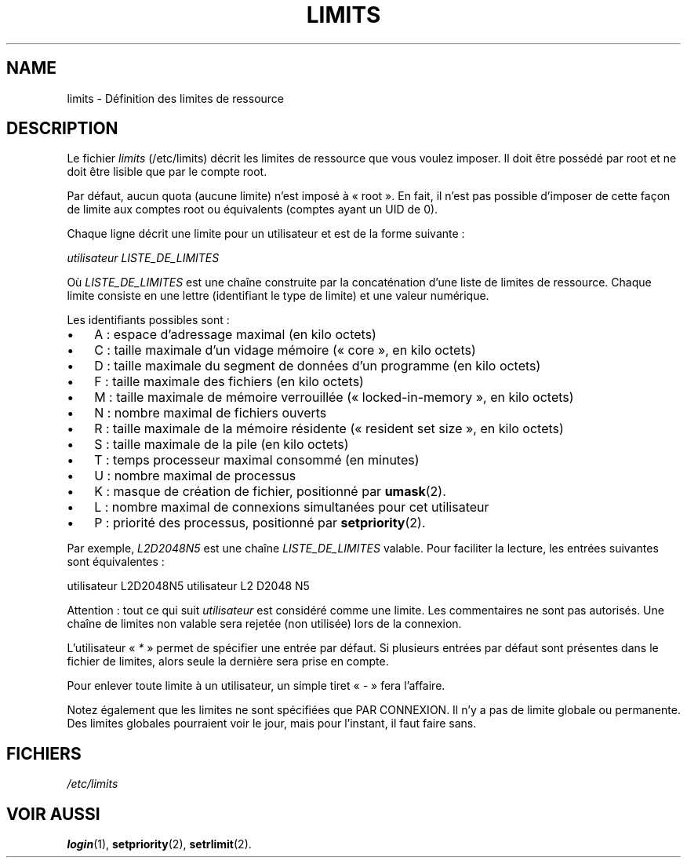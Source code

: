 .\" ** You probably do not want to edit this file directly **
.\" It was generated using the DocBook XSL Stylesheets (version 1.69.1).
.\" Instead of manually editing it, you probably should edit the DocBook XML
.\" source for it and then use the DocBook XSL Stylesheets to regenerate it.
.TH "LIMITS" "5" "12/07/2005" "Formats de fichiers et conversions" "Formats de fichiers et convers"
.\" disable hyphenation
.nh
.\" disable justification (adjust text to left margin only)
.ad l
.SH "NAME"
limits \- Définition des limites de ressource
.SH "DESCRIPTION"
.PP
Le fichier
\fIlimits\fR
(/etc/limits) décrit les limites de ressource que vous voulez imposer. Il doit être possédé par root et ne doit être lisible que par le compte root.
.PP
Par défaut, aucun quota (aucune limite) n'est imposé à \(Fo\ root\ \(Fc. En fait, il n'est pas possible d'imposer de cette façon de limite aux comptes root ou équivalents (comptes ayant un UID de 0).
.PP
Chaque ligne décrit une limite pour un utilisateur et est de la forme suivante\ :
.PP
\fIutilisateur LISTE_DE_LIMITES\fR
.PP
Où
\fILISTE_DE_LIMITES\fR
est une chaîne construite par la concaténation d'une liste de limites de ressource. Chaque limite consiste en une lettre (identifiant le type de limite) et une valeur numérique.
.PP
Les identifiants possibles sont\ :
.TP 3
\(bu
A\ : espace d'adressage maximal (en kilo octets)
.TP
\(bu
C\ : taille maximale d'un vidage mémoire (\(Fo core \(Fc, en kilo octets)
.TP
\(bu
D\ : taille maximale du segment de données d'un programme (en kilo octets)
.TP
\(bu
F\ : taille maximale des fichiers (en kilo octets)
.TP
\(bu
M\ : taille maximale de mémoire verrouillée (\(Fo locked\-in\-memory\ \(Fc, en kilo octets)
.TP
\(bu
N\ : nombre maximal de fichiers ouverts
.TP
\(bu
R\ : taille maximale de la mémoire résidente (\(Fo\ resident set size\ \(Fc, en kilo octets)
.TP
\(bu
S\ : taille maximale de la pile (en kilo octets)
.TP
\(bu
T\ : temps processeur maximal consommé (en minutes)
.TP
\(bu
U\ : nombre maximal de processus
.TP
\(bu
K\ : masque de création de fichier, positionné par
\fBumask\fR(2).
.TP
\(bu
L\ : nombre maximal de connexions simultanées pour cet utilisateur
.TP
\(bu
P\ : priorité des processus, positionné par
\fBsetpriority\fR(2).
.PP
Par exemple,
\fIL2D2048N5\fR
est une chaîne
\fILISTE_DE_LIMITES\fR
valable. Pour faciliter la lecture, les entrées suivantes sont équivalentes\ :
.PP
utilisateur L2D2048N5 utilisateur L2 D2048 N5
.PP
Attention\ : tout ce qui suit
\fIutilisateur\fR
est considéré comme une limite. Les commentaires ne sont pas autorisés. Une chaîne de limites non valable sera rejetée (non utilisée) lors de la connexion.
.PP
L'utilisateur \(Fo\ \fI*\fR\ \(Fc permet de spécifier une entrée par défaut. Si plusieurs entrées par défaut sont présentes dans le fichier de limites, alors seule la dernière sera prise en compte.
.PP
Pour enlever toute limite à un utilisateur, un simple tiret \(Fo\ \fI\-\fR\ \(Fc fera l'affaire.
.PP
Notez également que les limites ne sont spécifiées que PAR CONNEXION. Il n'y a pas de limite globale ou permanente. Des limites globales pourraient voir le jour, mais pour l'instant, il faut faire sans.
.SH "FICHIERS"
.TP
\fI/etc/limits\fR
.SH "VOIR AUSSI"
.PP
\fBlogin\fR(1),
\fBsetpriority\fR(2),
\fBsetrlimit\fR(2).
